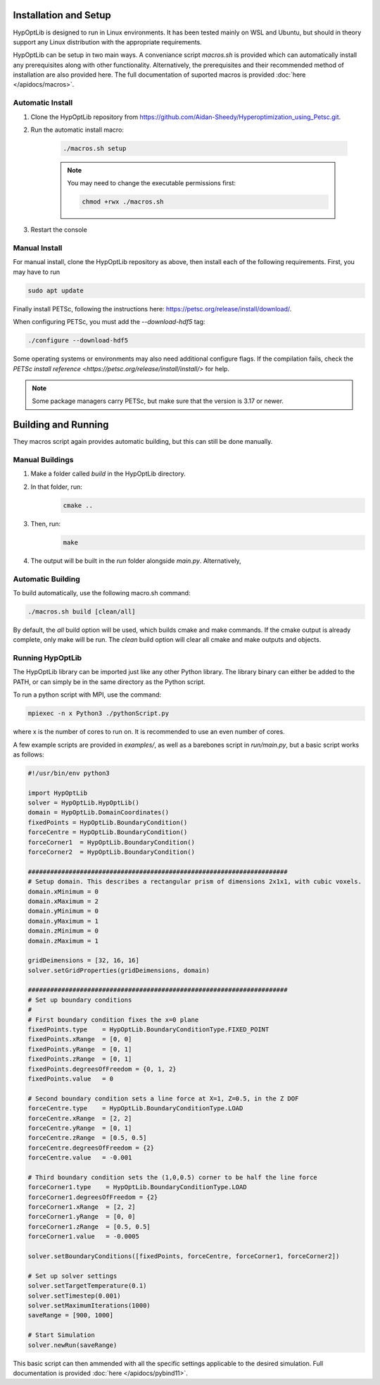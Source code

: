 ========================
Installation and Setup
========================

HypOptLib is designed to run in Linux environments. It has been tested mainly
on WSL and Ubuntu, but should in theory support any Linux distribution with the
appropriate requirements.

HypOptLib can be setup in two main ways. A conveniance script `macros.sh` is
provided which can automatically install any prerequisites along with other
functionality. Alternatively, the prerequisites and their recommended method of
installation are also provided here. The full documentation of suported macros is
provided :doc:`here </apidocs/macros>`.

Automatic Install
========================

1. Clone the HypOptLib repository from https://github.com/Aidan-Sheedy/Hyperoptimization_using_Petsc.git.

2. Run the automatic install macro:

    .. code-block:: bash

        ./macros.sh setup

    .. note:: 
        
        You may need to change the executable permissions first:
        
        .. code-block:: bash

            chmod +rwx ./macros.sh

3. Restart the console

Manual Install
========================

For manual install, clone the HypOptLib repository as above, then install each
of the following requirements. First, you may have to run

.. code-block:: bash

    sudo apt update

+-------------+--------------------------------------------------+
| Dependency  | Command (Ubuntu)                                 |
+=============-+==================================================+
| cmake       | sudo apt install cmake                           |
+-------------+--------------------------------------------------+
| make        | sudo apt install make                            |
+-------------+--------------------------------------------------+
| mpi         | sudo apt install mpich                           |
+-------------+--------------------------------------------------+
| python pip3 | sudo apt install python3-pip                     |
+-------------+--------------------------------------------------+
| Pybind11    | pip3 install "pybind11[global]"                  |
+-------------+--------------------------------------------------+
| HDF5        | sudo apt install libhdf5-serial-dev              |
+-------------+--------------------------------------------------+
| BLAS        | sudo apt-get install libblas-dev liblapack-dev   |
+-------------+--------------------------------------------------+

Finally install PETSc, following the instructions here: https://petsc.org/release/install/download/.

When configuring PETSc, you must add the `--download-hdf5` tag:

.. code-block:: bash

    ./configure --download-hdf5

Some operating systems or environments may also need additional configure flags. If the compilation
fails, check the `PETSc install reference <https://petsc.org/release/install/install/>` for help.

.. note::

    Some package managers carry PETSc, but make sure that the version is 3.17 or newer.


========================
Building and Running
========================

They macros script again provides automatic building, but this can still be done
manually.

Manual Buildings
========================

1. Make a folder called `build` in the HypOptLib directory.

2. In that folder, run:
    .. code-block:: bash

        cmake ..

3. Then, run:
    .. code-block:: bash

        make

4. The output will be built in the `run` folder alongside `main.py`. Alternatively, 


Automatic Building
========================

To build automatically, use the following macro.sh command:

.. code-block:: bash

    ./macros.sh build [clean/all]

By default, the `all` build option will be used, which builds cmake and make commands. If
the cmake output is already complete, only make will be run. The `clean` build option will
clear all cmake and make outputs and objects.

Running HypOptLib
========================

The HypOptLib library can be imported just like any other Python library. The library binary
can either be added to the PATH, or can simply be in the same directory as the Python script.

To run a python script with MPI, use the command:

.. code-block:: bash

    mpiexec -n x Python3 ./pythonScript.py

where x is the number of cores to run on. It is recommended to use an even number of cores.

A few example scripts are provided in `examples/`, as well as a barebones script in `run/main.py`,
but a basic script works as follows:

.. code-block:: python

    #!/usr/bin/env python3

    import HypOptLib
    solver = HypOptLib.HypOptLib()
    domain = HypOptLib.DomainCoordinates()
    fixedPoints = HypOptLib.BoundaryCondition()
    forceCentre = HypOptLib.BoundaryCondition()
    forceCorner1  = HypOptLib.BoundaryCondition()
    forceCorner2  = HypOptLib.BoundaryCondition()

    ######################################################################
    # Setup domain. This describes a rectangular prism of dimensions 2x1x1, with cubic voxels.
    domain.xMinimum = 0
    domain.xMaximum = 2
    domain.yMinimum = 0
    domain.yMaximum = 1
    domain.zMinimum = 0
    domain.zMaximum = 1

    gridDeimensions = [32, 16, 16]
    solver.setGridProperties(gridDeimensions, domain)

    ######################################################################
    # Set up boundary conditions
    #
    # First boundary condition fixes the x=0 plane
    fixedPoints.type    = HypOptLib.BoundaryConditionType.FIXED_POINT
    fixedPoints.xRange  = [0, 0]
    fixedPoints.yRange  = [0, 1]
    fixedPoints.zRange  = [0, 1]
    fixedPoints.degreesOfFreedom = {0, 1, 2}
    fixedPoints.value   = 0

    # Second boundary condition sets a line force at X=1, Z=0.5, in the Z DOF
    forceCentre.type    = HypOptLib.BoundaryConditionType.LOAD
    forceCentre.xRange  = [2, 2]
    forceCentre.yRange  = [0, 1]
    forceCentre.zRange  = [0.5, 0.5]
    forceCentre.degreesOfFreedom = {2}
    forceCentre.value   = -0.001

    # Third boundary condition sets the (1,0,0.5) corner to be half the line force
    forceCorner1.type    = HypOptLib.BoundaryConditionType.LOAD
    forceCorner1.degreesOfFreedom = {2}
    forceCorner1.xRange  = [2, 2]
    forceCorner1.yRange  = [0, 0]
    forceCorner1.zRange  = [0.5, 0.5]
    forceCorner1.value   = -0.0005

    solver.setBoundaryConditions([fixedPoints, forceCentre, forceCorner1, forceCorner2])

    # Set up solver settings
    solver.setTargetTemperature(0.1)
    solver.setTimestep(0.001)
    solver.setMaximumIterations(1000)
    saveRange = [900, 1000]

    # Start Simulation
    solver.newRun(saveRange)

This basic script can then ammended with all the specific settings applicable to
the desired simulation. Full documentation is provided :doc:`here </apidocs/pybind11>`.
